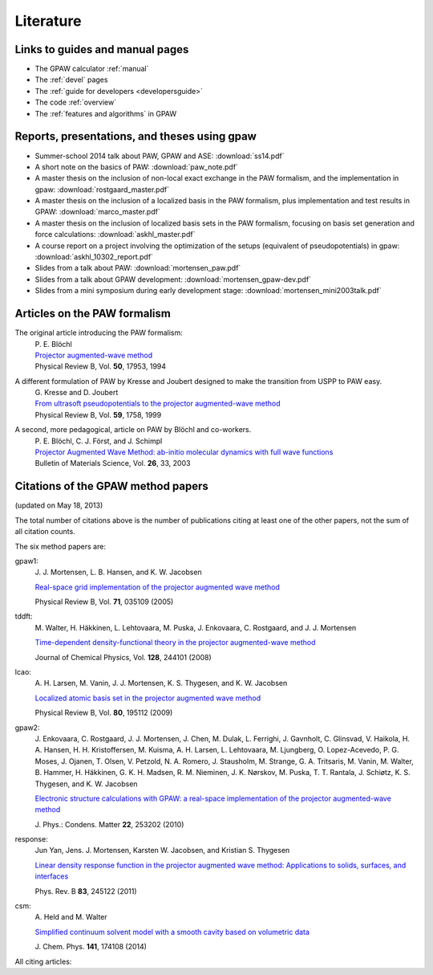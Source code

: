.. _literature:

----------
Literature
----------


Links to guides and manual pages
--------------------------------

* The GPAW calculator :ref:`manual`

* The :ref:`devel` pages

* The :ref:`guide for developers <developersguide>`

* The code :ref:`overview`

* The :ref:`features and algorithms` in GPAW


.. _literature_reports_presentations_and_theses:

Reports, presentations, and theses using gpaw
---------------------------------------------

* Summer-school 2014 talk about PAW, GPAW and ASE: :download:`ss14.pdf`

* A short note on the basics of PAW: :download:`paw_note.pdf`

* A master thesis on the inclusion of non-local exact exchange in the
  PAW formalism, and the implementation in gpaw:
  :download:`rostgaard_master.pdf`

* A master thesis on the inclusion of a localized basis in the PAW
  formalism, plus implementation and test results in GPAW:
  :download:`marco_master.pdf`

* A master thesis on the inclusion of localized basis sets in the PAW
  formalism, focusing on basis set generation and force calculations:
  :download:`askhl_master.pdf`

* A course report on a project involving the optimization of the
  setups (equivalent of pseudopotentials) in gpaw:
  :download:`askhl_10302_report.pdf`

* Slides from a talk about PAW: :download:`mortensen_paw.pdf`

* Slides from a talk about GPAW development:
  :download:`mortensen_gpaw-dev.pdf`

* Slides from a mini symposium during early development stage:
  :download:`mortensen_mini2003talk.pdf`


.. _paw_papers:

Articles on the PAW formalism
-----------------------------

The original article introducing the PAW formalism:
   | P. E. Blöchl
   | `Projector augmented-wave method`__
   | Physical Review B, Vol. **50**, 17953, 1994

   __ http://dx.doi.org/10.1103/PhysRevB.50.17953

A different formulation of PAW by Kresse and Joubert designed to make the transition from USPP to PAW easy.
  | G. Kresse and D. Joubert
  | `From ultrasoft pseudopotentials to the projector augmented-wave method`__
  | Physical Review B, Vol. **59**, 1758, 1999

  __ http://dx.doi.org/10.1103/PhysRevB.59.1758

A second, more pedagogical, article on PAW by Blöchl and co-workers.
  | P. E. Blöchl, C. J. Först, and J. Schimpl
  | `Projector Augmented Wave Method: ab-initio molecular dynamics with full wave functions`__
  | Bulletin of Materials Science, Vol. **26**, 33, 2003

  __ http://www.ias.ac.in/matersci/


.. _gpaw_publications:

Citations of the GPAW method papers
-----------------------------------

.. image:: citations.png
   :width: 750

(updated on May 18, 2013)

The total number of citations above is the number of publications
citing at least one of the other papers, not the sum of all citation
counts.

The six method papers are:

gpaw1:
    \J. J. Mortensen, L. B. Hansen, and K. W. Jacobsen

    `Real-space grid implementation of the projector augmented
    wave method`__

    Physical Review B, Vol. **71**, 035109 (2005)

    __ http://dx.doi.org/10.1103/PhysRevB.71.035109

tddft:
    \M. Walter, H. Häkkinen, L. Lehtovaara, M. Puska, J. Enkovaara,
    C. Rostgaard, and J. J. Mortensen

    `Time-dependent density-functional theory in the projector
    augmented-wave method`__

    Journal of Chemical Physics, Vol. **128**, 244101 (2008)

    __ http://dx.doi.org/10.1063/1.2943138

lcao:
    \A. H. Larsen, M. Vanin, J. J. Mortensen, K. S. Thygesen, and
    K. W. Jacobsen

    `Localized atomic basis set in the projector augmented wave method`__

    Physical Review B, Vol. **80**,  195112 (2009)

    __ http://dx.doi.org/10.1103/PhysRevB.80.195112

gpaw2:
    \J. Enkovaara, C. Rostgaard, J. J. Mortensen, J. Chen, M. Dulak,
    L. Ferrighi, J. Gavnholt, C. Glinsvad, V. Haikola, H. A. Hansen,
    H. H. Kristoffersen, M. Kuisma, A. H. Larsen, L. Lehtovaara,
    M. Ljungberg, O. Lopez-Acevedo, P. G. Moses, J. Ojanen, T. Olsen,
    V. Petzold, N. A. Romero, J. Stausholm, M. Strange, G. A. Tritsaris,
    M. Vanin, M. Walter, B. Hammer, H. Häkkinen, G. K. H. Madsen,
    R. M. Nieminen, J. K. Nørskov, M. Puska, T. T. Rantala,
    J. Schiøtz, K. S. Thygesen, and K. W. Jacobsen

    `Electronic structure calculations with GPAW: a real-space
    implementation of the projector augmented-wave method`__

    \J. Phys.: Condens. Matter **22**, 253202 (2010)

    __ http://stacks.iop.org/0953-8984/22/253202

response:
    Jun Yan, Jens. J. Mortensen, Karsten W. Jacobsen, and Kristian S. Thygesen

    `Linear density response function in the projector augmented wave method:
    Applications to solids, surfaces, and interfaces`__

    Phys. Rev. B **83**, 245122 (2011)

    __ http://prb.aps.org/abstract/PRB/v83/i24/e245122

csm:
    \A. Held and M. Walter
           
    `Simplified continuum solvent model with a smooth cavity based on
    volumetric data`__
     
    \J. Chem. Phys. **141**, 174108 (2014)

    __ http://dx.doi.org/10.1063/1.4900838


All citing articles:

.. csv-table::
   :file: citations.csv
   :header: #, title
   :widths: 1, 15

